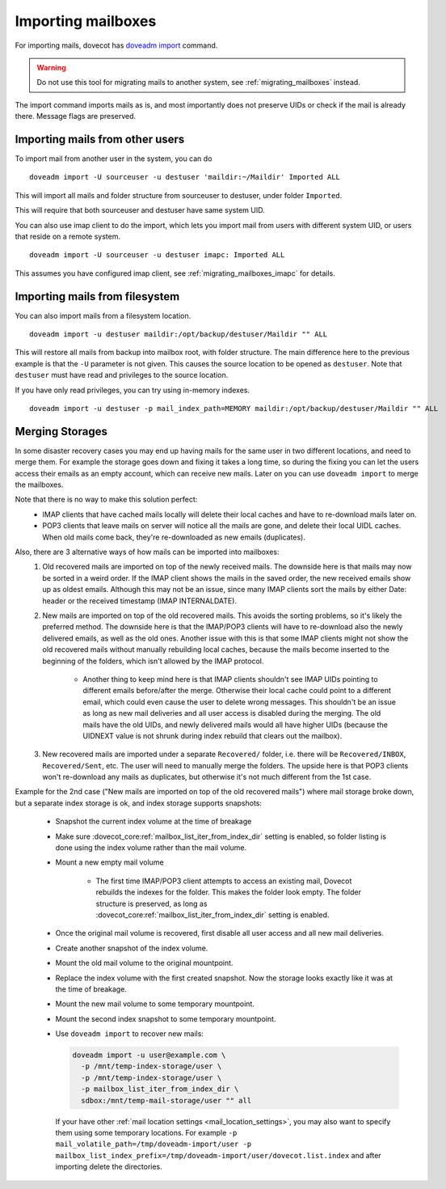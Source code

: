 .. _importing_mailboxes:

===================
Importing mailboxes
===================

For importing mails, dovecot has `doveadm import <https://wiki.dovecot.org/Tools/Doveadm/Import>`_ command.

.. warning::

  Do not use this tool for migrating mails to another system, see :ref:`migrating_mailboxes` instead.

The import command imports mails as is, and most importantly does not preserve UIDs or check if the mail is already there.
Message flags are preserved.

Importing mails from other users
--------------------------------

To import mail from another user in the system, you can do

::

  doveadm import -U sourceuser -u destuser 'maildir:~/Maildir' Imported ALL

This will import all mails and folder structure from sourceuser to destuser, under folder ``Imported``.

This will require that both sourceuser and destuser have same system UID.

You can also use imap client to do the import, which lets you import mail from users with different system UID,
or users that reside on a remote system.

::

  doveadm import -U sourceuser -u destuser imapc: Imported ALL

This assumes you have configured imap client, see :ref:`migrating_mailboxes_imapc` for details.

Importing mails from filesystem
-------------------------------

You can also import mails from a filesystem location.

::

  doveadm import -u destuser maildir:/opt/backup/destuser/Maildir "" ALL

This will restore all mails from backup into mailbox root, with folder structure.
The main difference here to the previous example is that the ``-U`` parameter is not given.
This causes the source location to be opened as ``destuser``.
Note that ``destuser`` must have read and privileges to the source location.

If you have only read privileges, you can try using in-memory indexes.

::

  doveadm import -u destuser -p mail_index_path=MEMORY maildir:/opt/backup/destuser/Maildir "" ALL


Merging Storages
----------------

In some disaster recovery cases you may end up having mails for the same user
in two different locations, and need to merge them. For example the storage
goes down and fixing it takes a long time, so during the fixing you can let the
users access their emails as an empty account, which can receive new mails.
Later on you can use ``doveadm import`` to merge the mailboxes.

Note that there is no way to make this solution perfect:
 * IMAP clients that have cached mails locally will delete their local caches
   and have to re-download mails later on.
 * POP3 clients that leave mails on server will notice all the mails are gone,
   and delete their local UIDL caches. When old mails come back, they're
   re-downloaded as new emails (duplicates).

Also, there are 3 alternative ways of how mails can be imported into mailboxes:
 #. Old recovered mails are imported on top of the newly received mails. The
    downside here is that mails may now be sorted in a weird order. If the IMAP
    client shows the mails in the saved order, the new received emails show up
    as oldest emails. Although this may not be an issue, since many IMAP clients
    sort the mails by either Date: header or the received timestamp (IMAP
    INTERNALDATE).
 #. New mails are imported on top of the old recovered mails. This avoids the
    sorting problems, so it's likely the preferred method. The downside here is
    that the IMAP/POP3 clients will have to re-download also the newly delivered
    emails, as well as the old ones. Another issue with this is that some IMAP
    clients might not show the old recovered mails without manually rebuilding
    local caches, because the mails become inserted to the beginning of the
    folders, which isn't allowed by the IMAP protocol.

     * Another thing to keep mind here is that IMAP clients shouldn't see
       IMAP UIDs pointing to different emails before/after the merge. Otherwise
       their local cache could point to a different email, which could even
       cause the user to delete wrong messages. This shouldn't be an issue as
       long as new mail deliveries and all user access is disabled during the
       merging. The old mails have the old UIDs, and newly delivered mails
       would all have higher UIDs (because the UIDNEXT value is not shrunk
       during index rebuild that clears out the mailbox).

 #. New recovered mails are imported under a separate ``Recovered/`` folder,
    i.e. there will be ``Recovered/INBOX``, ``Recovered/Sent``, etc. The user
    will need to manually merge the folders. The upside here is that POP3
    clients won't re-download any mails as duplicates, but otherwise it's not
    much different from the 1st case.

Example for the 2nd case ("New mails are imported on top of the old recovered
mails") where mail storage broke down, but a separate index storage is ok, and
index storage supports snapshots:

 * Snapshot the current index volume at the time of breakage
 * Make sure :dovecot_core:ref:`mailbox_list_iter_from_index_dir` setting is enabled, so
   folder listing is done using the index volume rather than the mail volume.
 * Mount a new empty mail volume

    * The first time IMAP/POP3 client attempts to access an existing mail,
      Dovecot rebuilds the indexes for the folder. This makes the folder look
      empty. The folder structure is preserved, as long as
      :dovecot_core:ref:`mailbox_list_iter_from_index_dir` setting is enabled.

 * Once the original mail volume is recovered, first disable all user access
   and all new mail deliveries.
 * Create another snapshot of the index volume.
 * Mount the old mail volume to the original mountpoint.
 * Replace the index volume with the first created snapshot. Now the storage
   looks exactly like it was at the time of breakage.
 * Mount the new mail volume to some temporary mountpoint.
 * Mount the second index snapshot to some temporary mountpoint.
 * Use ``doveadm import`` to recover new mails:

   .. code-block::

     doveadm import -u user@example.com \
       -p /mnt/temp-index-storage/user \
       -p /mnt/temp-index-storage/user \
       -p mailbox_list_iter_from_index_dir \
       sdbox:/mnt/temp-mail-storage/user "" all

   If your have other :ref:`mail location settings <mail_location_settings>`,
   you may also want to specify them using some temporary locations. For example
   ``-p mail_volatile_path=/tmp/doveadm-import/user -p mailbox_list_index_prefix=/tmp/doveadm-import/user/dovecot.list.index``
   and after importing delete the directories.
